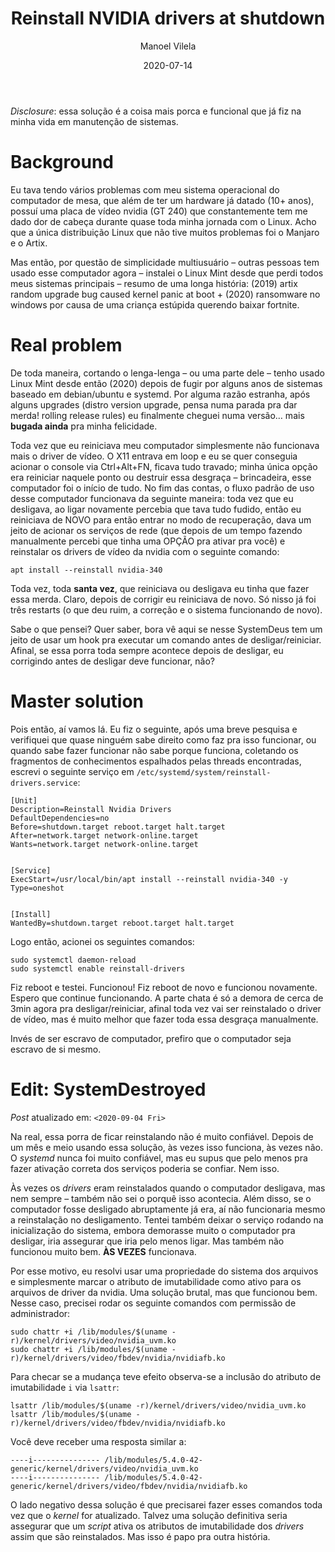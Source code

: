 #+STARTUP: hideall
#+OPTIONS: H:3 num:nil tags:nil ^:nil todo:nil tasks:done toc:nil timestamps:t
#+LANGUAGE: bt-br
#+DATE: 2020-07-14
#+TITLE: Reinstall NVIDIA drivers at shutdown
#+DESCRIPTION: The master solution for slavery problems
#+AUTHOR: Manoel Vilela
#+CATEGORIES: programming
#+TAGS:  programming
#+LAYOUT: post
#+COMMENTS: true

#+BEGIN_EXPORT html
<link rel="stylesheet"
      href="/assets/css/style.css"
      type="text/css"/>
#+END_EXPORT

/Disclosure/: essa solução é a coisa mais porca e funcional que já fiz na
minha vida em manutenção de sistemas.

* Background

Eu tava tendo vários problemas com meu sistema operacional do
computador de mesa, que além de ter um hardware já datado (10+ anos),
possuí uma placa de vídeo nvidia (GT 240) que constantemente tem me
dado dor de cabeça durante quase toda minha jornada com o Linux. Acho
que a única distribuição Linux que não tive muitos problemas foi o
Manjaro e o Artix.

Mas então, por questão de simplicidade multiusuário -- outras pessoas
tem usado esse computador agora -- instalei o Linux Mint desde que
perdi todos meus sistemas principais -- resumo de uma longa história:
(2019) artix random upgrade bug caused kernel panic at boot + (2020)
ransomware no windows por causa de uma criança estúpida querendo
baixar fortnite.

* Real problem

De toda maneira, cortando o lenga-lenga -- ou uma parte dele -- tenho
usado Linux Mint desde então (2020) depois de fugir por alguns anos de
sistemas baseado em debian/ubuntu e systemd. Por alguma razão estranha, após
alguns upgrades (distro version upgrade, pensa numa parada pra dar
merda! rolling release rules) eu finalmente cheguei numa
versão... mais **bugada ainda** pra minha felicidade.

Toda vez que eu reiniciava meu computador simplesmente não funcionava
mais o driver de vídeo. O X11 entrava em loop e eu se quer conseguia
acionar o console via Ctrl+Alt+FN, ficava tudo travado; minha única
opção era reiniciar naquele ponto ou destruir essa desgraça --
brincadeira, esse computador foi o início de tudo. No fim das contas,
o fluxo padrão de uso desse computador funcionava da seguinte maneira:
toda vez que eu desligava, ao ligar novamente percebia que tava tudo
fudido, então eu reiniciava de NOVO para então entrar no modo de
recuperação, dava um jeito de acionar os serviços de rede (que depois
de um tempo fazendo manualmente percebi que tinha uma OPÇÃO pra ativar
pra você) e reinstalar os drivers de vídeo da nvidia com o seguinte
comando:

#+BEGIN_SRC shell
apt install --reinstall nvidia-340
#+END_SRC

Toda vez, toda **santa vez**, que reiniciava ou desligava eu tinha que
fazer essa merda. Claro, depois de corrigir eu reiniciava de novo. Só
nisso já foi três restarts (o que deu ruim, a correção e o sistema
funcionando de novo).

Sabe o que pensei? Quer saber, bora vê aqui se nesse SystemDeus tem um
jeito de usar um hook pra executar um comando antes de
desligar/reiniciar. Afinal, se essa porra toda sempre acontece depois
de desligar, eu corrigindo antes de desligar deve funcionar, não?

* Master solution

Pois então, aí vamos lá. Eu fiz o seguinte, após uma breve pesquisa e
verifiquei que quase ninguém sabe direito como faz pra isso funcionar,
ou quando sabe fazer funcionar não sabe porque funciona, coletando os
fragmentos de conhecimentos espalhados pelas threads encontradas,
escrevi o seguinte serviço em
~/etc/systemd/system/reinstall-drivers.service~:

#+BEGIN_SRC text
[Unit]
Description=Reinstall Nvidia Drivers
DefaultDependencies=no
Before=shutdown.target reboot.target halt.target
After=network.target network-online.target
Wants=network.target network-online.target


[Service]
ExecStart=/usr/local/bin/apt install --reinstall nvidia-340 -y
Type=oneshot


[Install]
WantedBy=shutdown.target reboot.target halt.target
#+END_SRC

Logo então, acionei os seguintes comandos:

#+BEGIN_SRC shell
sudo systemctl daemon-reload
sudo systemctl enable reinstall-drivers
#+END_SRC

Fiz reboot e testei. Funcionou! Fiz reboot de novo e funcionou
novamente. Espero que continue funcionando. A parte chata é só a
demora de cerca de 3min agora pra desligar/reiniciar, afinal toda vez
vai ser reinstalado o driver de vídeo, mas é muito
melhor que fazer toda essa desgraça manualmente.

Invés de ser escravo de computador, prefiro que o computador seja
escravo de si mesmo.
* Edit: SystemDestroyed

/Post/ atualizado em: ~<2020-09-04 Fri>~

Na real, essa porra de ficar reinstalando não é muito
confiável. Depois de um mês e meio usando essa solução, às vezes isso
funciona, às vezes não. O /systemd/ nunca foi muito confiável, mas
eu supus que pelo menos pra fazer ativação correta dos serviços poderia
se confiar. Nem isso.

Às vezes os /drivers/ eram reinstalados quando o computador desligava,
mas nem sempre -- também não sei o porquê isso acontecia. Além disso,
se o computador fosse desligado abruptamente já era, aí não
funcionaria mesmo a reinstalação no desligamento. Tentei também deixar
o serviço rodando na inicialização do sistema, embora demorasse muito
o computador pra desligar, iria assegurar que iria pelo menos
ligar. Mas também não funcionou muito bem. **ÀS VEZES** funcionava.

Por esse motivo, eu resolvi usar uma propriedade do sistema dos
arquivos e simplesmente marcar o atributo de imutabilidade como ativo
para os arquivos de driver da nvidia. Uma solução brutal, mas que
funcionou bem. Nesse caso, precisei rodar os seguinte comandos com
permissão de administrador:

#+BEGIN_SRC shell-script
  sudo chattr +i /lib/modules/$(uname -r)/kernel/drivers/video/nvidia_uvm.ko
  sudo chattr +i /lib/modules/$(uname -r)/kernel/drivers/video/fbdev/nvidia/nvidiafb.ko
#+END_SRC

Para checar se a mudança teve efeito observa-se a inclusão do atributo de
imutabilidade ~i~ via =lsattr=:

#+BEGIN_SRC
  lsattr /lib/modules/$(uname -r)/kernel/drivers/video/nvidia_uvm.ko
  lsattr /lib/modules/$(uname -r)/kernel/drivers/video/fbdev/nvidia/nvidiafb.ko
#+END_SRC

Você deve receber uma resposta similar a:

#+BEGIN_EXAMPLE
----i--------------- /lib/modules/5.4.0-42-generic/kernel/drivers/video/nvidia_uvm.ko
----i--------------- /lib/modules/5.4.0-42-generic/kernel/drivers/video/fbdev/nvidia/nvidiafb.ko
#+END_EXAMPLE

O lado negativo dessa solução é que precisarei fazer esses comandos
toda vez que o /kernel/ for atualizado. Talvez uma solução definitiva
seria assegurar que um /script/ ativa os atributos de imutabilidade dos
/drivers/ assim que são reinstalados. Mas isso é papo pra outra história.

